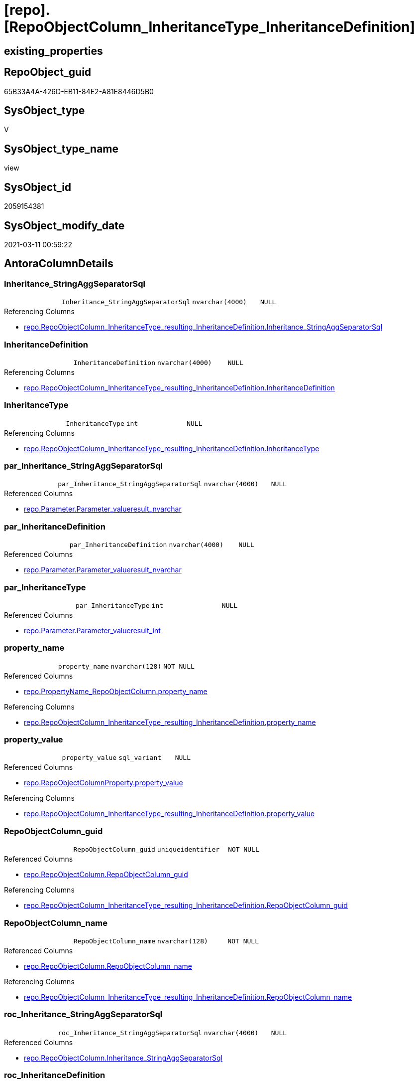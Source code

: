 = [repo].[RepoObjectColumn_InheritanceType_InheritanceDefinition]

== existing_properties

// tag::existing_properties[]
:ExistsProperty--AntoraReferencedList:
:ExistsProperty--AntoraReferencingList:
:ExistsProperty--ReferencedObjectList:
:ExistsProperty--sql_modules_definition:
:ExistsProperty--FK:
:ExistsProperty--AntoraIndexList:
:ExistsProperty--Columns:
// end::existing_properties[]

== RepoObject_guid

// tag::RepoObject_guid[]
65B33A4A-426D-EB11-84E2-A81E8446D5B0
// end::RepoObject_guid[]

== SysObject_type

// tag::SysObject_type[]
V 
// end::SysObject_type[]

== SysObject_type_name

// tag::SysObject_type_name[]
view
// end::SysObject_type_name[]

== SysObject_id

// tag::SysObject_id[]
2059154381
// end::SysObject_id[]

== SysObject_modify_date

// tag::SysObject_modify_date[]
2021-03-11 00:59:22
// end::SysObject_modify_date[]

== AntoraColumnDetails

// tag::AntoraColumnDetails[]
[[column-Inheritance_StringAggSeparatorSql]]
=== Inheritance_StringAggSeparatorSql

[cols="d,m,m,m,m,d"]
|===
|
|Inheritance_StringAggSeparatorSql
|nvarchar(4000)
|NULL
|
|
|===

.Referencing Columns
--
* xref:repo.RepoObjectColumn_InheritanceType_resulting_InheritanceDefinition.adoc#column-Inheritance_StringAggSeparatorSql[repo.RepoObjectColumn_InheritanceType_resulting_InheritanceDefinition.Inheritance_StringAggSeparatorSql]
--


[[column-InheritanceDefinition]]
=== InheritanceDefinition

[cols="d,m,m,m,m,d"]
|===
|
|InheritanceDefinition
|nvarchar(4000)
|NULL
|
|
|===

.Referencing Columns
--
* xref:repo.RepoObjectColumn_InheritanceType_resulting_InheritanceDefinition.adoc#column-InheritanceDefinition[repo.RepoObjectColumn_InheritanceType_resulting_InheritanceDefinition.InheritanceDefinition]
--


[[column-InheritanceType]]
=== InheritanceType

[cols="d,m,m,m,m,d"]
|===
|
|InheritanceType
|int
|NULL
|
|
|===

.Referencing Columns
--
* xref:repo.RepoObjectColumn_InheritanceType_resulting_InheritanceDefinition.adoc#column-InheritanceType[repo.RepoObjectColumn_InheritanceType_resulting_InheritanceDefinition.InheritanceType]
--


[[column-par_Inheritance_StringAggSeparatorSql]]
=== par_Inheritance_StringAggSeparatorSql

[cols="d,m,m,m,m,d"]
|===
|
|par_Inheritance_StringAggSeparatorSql
|nvarchar(4000)
|NULL
|
|
|===

.Referenced Columns
--
* xref:repo.Parameter.adoc#column-Parameter_value__result_nvarchar[repo.Parameter.Parameter_value__result_nvarchar]
--


[[column-par_InheritanceDefinition]]
=== par_InheritanceDefinition

[cols="d,m,m,m,m,d"]
|===
|
|par_InheritanceDefinition
|nvarchar(4000)
|NULL
|
|
|===

.Referenced Columns
--
* xref:repo.Parameter.adoc#column-Parameter_value__result_nvarchar[repo.Parameter.Parameter_value__result_nvarchar]
--


[[column-par_InheritanceType]]
=== par_InheritanceType

[cols="d,m,m,m,m,d"]
|===
|
|par_InheritanceType
|int
|NULL
|
|
|===

.Referenced Columns
--
* xref:repo.Parameter.adoc#column-Parameter_value__result_int[repo.Parameter.Parameter_value__result_int]
--


[[column-property_name]]
=== property_name

[cols="d,m,m,m,m,d"]
|===
|
|property_name
|nvarchar(128)
|NOT NULL
|
|
|===

.Referenced Columns
--
* xref:repo.PropertyName_RepoObjectColumn.adoc#column-property_name[repo.PropertyName_RepoObjectColumn.property_name]
--

.Referencing Columns
--
* xref:repo.RepoObjectColumn_InheritanceType_resulting_InheritanceDefinition.adoc#column-property_name[repo.RepoObjectColumn_InheritanceType_resulting_InheritanceDefinition.property_name]
--


[[column-property_value]]
=== property_value

[cols="d,m,m,m,m,d"]
|===
|
|property_value
|sql_variant
|NULL
|
|
|===

.Referenced Columns
--
* xref:repo.RepoObjectColumnProperty.adoc#column-property_value[repo.RepoObjectColumnProperty.property_value]
--

.Referencing Columns
--
* xref:repo.RepoObjectColumn_InheritanceType_resulting_InheritanceDefinition.adoc#column-property_value[repo.RepoObjectColumn_InheritanceType_resulting_InheritanceDefinition.property_value]
--


[[column-RepoObjectColumn_guid]]
=== RepoObjectColumn_guid

[cols="d,m,m,m,m,d"]
|===
|
|RepoObjectColumn_guid
|uniqueidentifier
|NOT NULL
|
|
|===

.Referenced Columns
--
* xref:repo.RepoObjectColumn.adoc#column-RepoObjectColumn_guid[repo.RepoObjectColumn.RepoObjectColumn_guid]
--

.Referencing Columns
--
* xref:repo.RepoObjectColumn_InheritanceType_resulting_InheritanceDefinition.adoc#column-RepoObjectColumn_guid[repo.RepoObjectColumn_InheritanceType_resulting_InheritanceDefinition.RepoObjectColumn_guid]
--


[[column-RepoObjectColumn_name]]
=== RepoObjectColumn_name

[cols="d,m,m,m,m,d"]
|===
|
|RepoObjectColumn_name
|nvarchar(128)
|NOT NULL
|
|
|===

.Referenced Columns
--
* xref:repo.RepoObjectColumn.adoc#column-RepoObjectColumn_name[repo.RepoObjectColumn.RepoObjectColumn_name]
--

.Referencing Columns
--
* xref:repo.RepoObjectColumn_InheritanceType_resulting_InheritanceDefinition.adoc#column-RepoObjectColumn_name[repo.RepoObjectColumn_InheritanceType_resulting_InheritanceDefinition.RepoObjectColumn_name]
--


[[column-roc_Inheritance_StringAggSeparatorSql]]
=== roc_Inheritance_StringAggSeparatorSql

[cols="d,m,m,m,m,d"]
|===
|
|roc_Inheritance_StringAggSeparatorSql
|nvarchar(4000)
|NULL
|
|
|===

.Referenced Columns
--
* xref:repo.RepoObjectColumn.adoc#column-Inheritance_StringAggSeparatorSql[repo.RepoObjectColumn.Inheritance_StringAggSeparatorSql]
--


[[column-roc_InheritanceDefinition]]
=== roc_InheritanceDefinition

[cols="d,m,m,m,m,d"]
|===
|
|roc_InheritanceDefinition
|nvarchar(4000)
|NULL
|
|
|===

.Referenced Columns
--
* xref:repo.RepoObjectColumn.adoc#column-InheritanceDefinition[repo.RepoObjectColumn.InheritanceDefinition]
--


[[column-roc_InheritanceType]]
=== roc_InheritanceType

[cols="d,m,m,m,m,d"]
|===
|
|roc_InheritanceType
|tinyint
|NULL
|
|
|===

.Referenced Columns
--
* xref:repo.RepoObjectColumn.adoc#column-InheritanceType[repo.RepoObjectColumn.InheritanceType]
--


[[column-sub_Inheritance_StringAggSeparatorSql]]
=== sub_Inheritance_StringAggSeparatorSql

[cols="d,m,m,m,m,d"]
|===
|
|sub_Inheritance_StringAggSeparatorSql
|nvarchar(4000)
|NULL
|
|
|===

.Referenced Columns
--
* xref:repo.Parameter.adoc#column-Parameter_value__result_nvarchar[repo.Parameter.Parameter_value__result_nvarchar]
--


[[column-sub_InheritanceDefinition]]
=== sub_InheritanceDefinition

[cols="d,m,m,m,m,d"]
|===
|
|sub_InheritanceDefinition
|nvarchar(4000)
|NULL
|
|
|===

.Referenced Columns
--
* xref:repo.Parameter.adoc#column-Parameter_value__result_nvarchar[repo.Parameter.Parameter_value__result_nvarchar]
--


[[column-sub_InheritanceType]]
=== sub_InheritanceType

[cols="d,m,m,m,m,d"]
|===
|
|sub_InheritanceType
|int
|NULL
|
|
|===

.Referenced Columns
--
* xref:repo.Parameter.adoc#column-Parameter_value__result_int[repo.Parameter.Parameter_value__result_int]
--


// end::AntoraColumnDetails[]

== AntoraPkColumnTableRows

// tag::AntoraPkColumnTableRows[]
















// end::AntoraPkColumnTableRows[]

== AntoraNonPkColumnTableRows

// tag::AntoraNonPkColumnTableRows[]
|
|<<column-Inheritance_StringAggSeparatorSql>>
|nvarchar(4000)
|NULL
|
|

|
|<<column-InheritanceDefinition>>
|nvarchar(4000)
|NULL
|
|

|
|<<column-InheritanceType>>
|int
|NULL
|
|

|
|<<column-par_Inheritance_StringAggSeparatorSql>>
|nvarchar(4000)
|NULL
|
|

|
|<<column-par_InheritanceDefinition>>
|nvarchar(4000)
|NULL
|
|

|
|<<column-par_InheritanceType>>
|int
|NULL
|
|

|
|<<column-property_name>>
|nvarchar(128)
|NOT NULL
|
|

|
|<<column-property_value>>
|sql_variant
|NULL
|
|

|
|<<column-RepoObjectColumn_guid>>
|uniqueidentifier
|NOT NULL
|
|

|
|<<column-RepoObjectColumn_name>>
|nvarchar(128)
|NOT NULL
|
|

|
|<<column-roc_Inheritance_StringAggSeparatorSql>>
|nvarchar(4000)
|NULL
|
|

|
|<<column-roc_InheritanceDefinition>>
|nvarchar(4000)
|NULL
|
|

|
|<<column-roc_InheritanceType>>
|tinyint
|NULL
|
|

|
|<<column-sub_Inheritance_StringAggSeparatorSql>>
|nvarchar(4000)
|NULL
|
|

|
|<<column-sub_InheritanceDefinition>>
|nvarchar(4000)
|NULL
|
|

|
|<<column-sub_InheritanceType>>
|int
|NULL
|
|

// end::AntoraNonPkColumnTableRows[]

== AntoraIndexList

// tag::AntoraIndexList[]

[[index-idx_RepoObjectColumn_InheritanceType_InheritanceDefinition__1]]
=== idx_RepoObjectColumn_InheritanceType_InheritanceDefinition__1

* IndexSemanticGroup: xref:index/IndexSemanticGroup.adoc#_no_group[no_group]
+
--
* <<column-property_name>>; nvarchar(128)
--
* PK, Unique, Real: 0, 0, 0


[[index-idx_RepoObjectColumn_InheritanceType_InheritanceDefinition__2]]
=== idx_RepoObjectColumn_InheritanceType_InheritanceDefinition__2

* IndexSemanticGroup: xref:index/IndexSemanticGroup.adoc#_repoobjectcolumn_guid[RepoObjectColumn_guid]
+
--
* <<column-RepoObjectColumn_guid>>; uniqueidentifier
--
* PK, Unique, Real: 0, 0, 0


[[index-idx_RepoObjectColumn_InheritanceType_InheritanceDefinition__3]]
=== idx_RepoObjectColumn_InheritanceType_InheritanceDefinition__3

* IndexSemanticGroup: xref:index/IndexSemanticGroup.adoc#_no_group[no_group]
+
--
* <<column-RepoObjectColumn_name>>; nvarchar(128)
--
* PK, Unique, Real: 0, 0, 0

// end::AntoraIndexList[]

== AntoraParameterList

// tag::AntoraParameterList[]

// end::AntoraParameterList[]

== example1

// tag::example1[]

// end::example1[]


== example2

// tag::example2[]

// end::example2[]


== example3

// tag::example3[]

// end::example3[]


== usp_persistence_RepoObject_guid

// tag::usp_persistence_RepoObject_guid[]

// end::usp_persistence_RepoObject_guid[]


== UspExamples

// tag::UspExamples[]

// end::UspExamples[]


== UspParameters

// tag::UspParameters[]

// end::UspParameters[]


== persistence_source_RepoObject_xref

// tag::persistence_source_RepoObject_xref[]

// end::persistence_source_RepoObject_xref[]


== pk_index_guid

// tag::pk_index_guid[]

// end::pk_index_guid[]


== pk_IndexPatternColumnDatatype

// tag::pk_IndexPatternColumnDatatype[]

// end::pk_IndexPatternColumnDatatype[]


== pk_IndexPatternColumnName

// tag::pk_IndexPatternColumnName[]

// end::pk_IndexPatternColumnName[]


== pk_IndexSemanticGroup

// tag::pk_IndexSemanticGroup[]

// end::pk_IndexSemanticGroup[]


== is_repo_managed

// tag::is_repo_managed[]

// end::is_repo_managed[]


== microsoft_database_tools_support

// tag::microsoft_database_tools_support[]

// end::microsoft_database_tools_support[]


== MS_Description

// tag::MS_Description[]

// end::MS_Description[]


== persistence_source_RepoObject_fullname

// tag::persistence_source_RepoObject_fullname[]

// end::persistence_source_RepoObject_fullname[]


== persistence_source_RepoObject_fullname2

// tag::persistence_source_RepoObject_fullname2[]

// end::persistence_source_RepoObject_fullname2[]


== persistence_source_RepoObject_guid

// tag::persistence_source_RepoObject_guid[]

// end::persistence_source_RepoObject_guid[]


== is_persistence_check_for_empty_source

// tag::is_persistence_check_for_empty_source[]

// end::is_persistence_check_for_empty_source[]


== is_persistence_delete_changed

// tag::is_persistence_delete_changed[]

// end::is_persistence_delete_changed[]


== is_persistence_delete_missing

// tag::is_persistence_delete_missing[]

// end::is_persistence_delete_missing[]


== is_persistence_insert

// tag::is_persistence_insert[]

// end::is_persistence_insert[]


== is_persistence_truncate

// tag::is_persistence_truncate[]

// end::is_persistence_truncate[]


== is_persistence_update_changed

// tag::is_persistence_update_changed[]

// end::is_persistence_update_changed[]


== example4

// tag::example4[]

// end::example4[]


== example5

// tag::example5[]

// end::example5[]


== has_history

// tag::has_history[]

// end::has_history[]


== has_history_columns

// tag::has_history_columns[]

// end::has_history_columns[]


== is_persistence

// tag::is_persistence[]

// end::is_persistence[]


== is_persistence_check_duplicate_per_pk

// tag::is_persistence_check_duplicate_per_pk[]

// end::is_persistence_check_duplicate_per_pk[]


== AdocUspSteps

// tag::AdocUspSteps[]

// end::AdocUspSteps[]


== AntoraReferencedList

// tag::AntoraReferencedList[]
* xref:repo.Parameter.adoc[]
* xref:repo.PropertyName_RepoObjectColumn.adoc[]
* xref:repo.RepoObjectColumn.adoc[]
* xref:repo.RepoObjectColumnProperty.adoc[]
// end::AntoraReferencedList[]


== AntoraReferencingList

// tag::AntoraReferencingList[]
* xref:repo.RepoObjectColumn_InheritanceType_resulting_InheritanceDefinition.adoc[]
// end::AntoraReferencingList[]


== ReferencedObjectList

// tag::ReferencedObjectList[]
* [repo].[Parameter]
* [repo].[PropertyName_RepoObjectColumn]
* [repo].[RepoObjectColumn]
* [repo].[RepoObjectColumnProperty]
// end::ReferencedObjectList[]


== sql_modules_definition

// tag::sql_modules_definition[]
[source,sql]
----

/*
Maybe rename RepoObjectColumnProperty_InheritanceType_InheritanceDefinition
*/
CREATE VIEW [repo].[RepoObjectColumn_InheritanceType_InheritanceDefinition]
AS
SELECT
 --
 [roc].[RepoObjectColumn_guid]
 , [pn].[property_name]
 , [rocp].[property_value]
 , [Inheritance_StringAggSeparatorSql] = COALESCE([roc].[Inheritance_StringAggSeparatorSql], [par_sub_sep].[Parameter_value__result_nvarchar], [par_sep].[Parameter_value__result_nvarchar])
 , [InheritanceDefinition] = COALESCE([roc].[InheritanceDefinition], [par_sub_def].[Parameter_value__result_nvarchar], [par_def].[Parameter_value__result_nvarchar])
 , [InheritanceType] = COALESCE([roc].[InheritanceType], [par_sub].[Parameter_value__result_int], [par].[Parameter_value__result_int])
 , [roc].[RepoObjectColumn_name]
 , [roc_InheritanceType] = [roc].[InheritanceType]
 , [sub_InheritanceType] = [par_sub].[Parameter_value__result_int]
 , [par_InheritanceType] = [par].[Parameter_value__result_int]
 , [roc_InheritanceDefinition] = [roc].[InheritanceDefinition]
 , [sub_InheritanceDefinition] = [par_sub_def].[Parameter_value__result_nvarchar]
 , [par_InheritanceDefinition] = [par_def].[Parameter_value__result_nvarchar]
 , [roc_Inheritance_StringAggSeparatorSql] = [roc].[Inheritance_StringAggSeparatorSql]
 , [sub_Inheritance_StringAggSeparatorSql] = [par_sub_sep].[Parameter_value__result_nvarchar]
 , [par_Inheritance_StringAggSeparatorSql] = [par_sep].[Parameter_value__result_nvarchar]
FROM [repo].[RepoObjectColumn] AS roc
CROSS JOIN [repo].[PropertyName_RepoObjectColumn] AS pn
LEFT JOIN [repo].[RepoObjectColumnProperty] AS rocp
 ON rocp.RepoObjectColumn_guid = [roc].[RepoObjectColumn_guid]
  AND rocp.property_name = [pn].[property_name]
LEFT JOIN [repo].[Parameter] AS par_sub
 ON par_sub.[Parameter_name] = 'InheritanceType_column'
  AND par_sub.[sub_Parameter] = [pn].[property_name]
LEFT JOIN [repo].[Parameter] AS par
 ON par.[Parameter_name] = 'InheritanceType_column'
  AND par.[sub_Parameter] = ''
LEFT JOIN [repo].[Parameter] AS par_sub_def
 ON par_sub_def.[Parameter_name] = 'InheritanceDefinition_column'
  AND par_sub_def.[sub_Parameter] = [pn].[property_name]
LEFT JOIN [repo].[Parameter] AS par_def
 ON par_def.[Parameter_name] = 'InheritanceDefinition_column'
  AND par_def.[sub_Parameter] = ''
LEFT JOIN [repo].[Parameter] AS par_sub_sep
 ON par_sub_sep.[Parameter_name] = 'Inheritance_StringAggSeparatorSql_column'
  AND par_sub_sep.[sub_Parameter] = [pn].[property_name]
LEFT JOIN [repo].[Parameter] AS par_sep
 ON par_sep.[Parameter_name] = 'Inheritance_StringAggSeparatorSql_column'
  AND par_sep.[sub_Parameter] = ''

----
// end::sql_modules_definition[]


